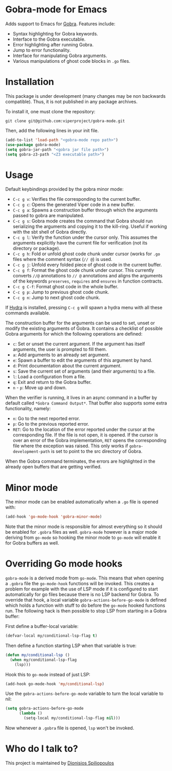 * Gobra-mode for Emacs

Adds support to Emacs for [[https://www.pm.inf.ethz.ch/research/gobra.html][Gobra]]. Features include:
- Syntax highlighting for Gobra keywords.
- Interface to the Gobra executable.
- Error highlighting after running Gobra.
- Jump to error functionality.
- Interface for manipulating Gobra arguments.
- Various manipulations of ghost code blocks in ~.go~ files.

* Installation

This package is under development (many changes may be non backwards compatible). Thus, it is not published in any package archives.

To install it, one must clone the repository:

#+BEGIN_SRC shell
  git clone git@github.com:viperproject/gobra-mode.git
#+END_SRC

Then, add the following lines in your init file.

#+BEGIN_SRC emacs-lisp
  (add-to-list 'load-path "<gobra-mode repo path>")
  (use-package gobra-mode)
  (setq gobra-jar-path "<gobra jar file path>")
  (setq gobra-z3-path "<Z3 executable path>")
#+END_SRC
* Usage

Default keybindings provided by the gobra minor mode:
- ~C-c g v~: Verifies the file corresponding to the current buffer.
- ~C-c g c~: Opens the generated Viper code in a new buffer.
- ~C-c g a~: Spawns a construction buffer through which the arguments passed to gobra are manipulated.
- ~C-c g s~: Gobra mode creates the command that Gobra should run serializing the arguments and copying it to the kill-ring. Useful if working with the sbt shell of Gobra directly.
- ~C-c g l~: Verify the function under the cursor only. This assumes the arguments explicitly have the current file for verification (not its directory or package).
- ~C-c g h~: Fold or unfold ghost code chunk under cursor (works for ~.go~ files where the comment syntax (~// @~) is used.
- ~C-c g j~: Unfold every folded piece of ghost code in the current buffer.
- ~C-c g f~: Format the ghost code chunk under cursor. This currently converts ~//@~ annotations to ~// @~ annotations and aligns the arguments of the keywords ~preserves~, ~requires~ and ~ensures~ in function contracts.
- ~C-c g C-f~: Format ghost code in the whole buffer.
- ~C-c g p~: Jump to previous ghost code chunk.
- ~C-c g n~: Jump to next ghost code chunk.

If [[https://github.com/abo-abo/hydra][Hydra]] is installed, pressing ~C-c g~ will spawn a hydra menu with all these commands available.

The construction buffer for the arguments can be used to set, unset or modify the existing arguments of Gobra. It contains a checklist of possible Gobra arguments for which the following operations are defined:

- ~c~: Set or unset the current argument. If the argument has itself arguments, the user is prompted to fill them.
- ~a~: Add arguments to an already set argument.
- ~e~: Spawn a buffer to edit the arguments of this argument by hand.
- ~d~: Print documentation about the current argument.
- ~s~: Save the current set of arguments (and their arguments) to a file.
- ~l~: Load a configuration from a file.
- ~q~: Exit and return to the Gobra buffer.
- ~n~ - ~p~: Move up and down.

When the verifier is running, it lives in an async command in a buffer by default called ~*Gobra Command Output*~. That buffer also supports some extra functionality, namely:

- ~n~: Go to the next reported error.
- ~p~: Go to the previous reported error.
- ~RET~: Go to the location of the error reported under the cursor at the corresponding file. If the file is not open, it is opened. If the cursor is over an error of the Gobra implementation, ~RET~ opens the corresponding file where the exception was raised. This only works if ~gobra-development-path~ is set to point to the src directory of Gobra.

When the Gobra command terminates, the errors are highlighted in the already open buffers that are getting verified.

* Minor mode

The minor mode can be enabled automatically when a ~.go~ file is opened with:

#+begin_src emacs-lisp
  (add-hook 'go-mode-hook 'gobra-minor-mode)
#+end_src

Note that the minor mode is responsible for almost everything so it should be enabled for ~.gobra~ files as well. ~gobra-mode~ however is a major mode deriving from ~go-mode~ so hooking the minor mode to ~go-mode~ will enable it for Gobra buffers as well.

* Overriding Go mode hooks

~gobra-mode~ is a derived mode from ~go-mode~. This means that when opening a ~.gobra~ file the ~go-mode-hook~ functions will be invoked. This creates a problem for example with the use of LSP mode if it is configured to start automatically for go files because there is no LSP backend for Gobra. To override that hook, a local variable ~gobra-actions-before-go-mode~ is defined which holds a function with stuff to do before the ~go-mode~ hooked functions run. The following hack is then possible to stop LSP from starting in a Gobra buffer:

First define a buffer-local variable:
#+begin_src emacs-lisp
  (defvar-local my/conditional-lsp-flag t)
#+end_src

Then define a function starting LSP when that variable is true:
#+begin_src emacs-lisp
  (defun my/conditional-lsp ()
    (when my/conditional-lsp-flag
      (lsp)))
#+end_src

Hook this to ~go-mode~ instead of just LSP:
#+begin_src emacs-lisp
  (add-hook go-mode-hook 'my/conditional-lsp)
#+end_src

Use the ~gobra-actions-before-go-mode~ variable to turn the local variable to nil:
#+begin_src emacs-lisp
  (setq gobra-actions-before-go-mode
        (lambda ()
          (setq-local my/conditional-lsp-flag nil)))
#+end_src

Now whenever a ~.gobra~ file is opened, ~lsp~ won't be invoked.

* Who do I talk to?
This project is maintained by [[https://github.com/Dspil][Dionisios Spiliopoulos]]
